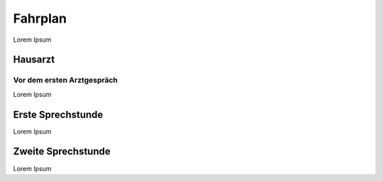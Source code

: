 Fahrplan 
========

Lorem Ipsum

Hausarzt
********

Vor dem ersten Arztgespräch 
---------------------------

Lorem Ipsum 

Erste Sprechstunde 
******************

Lorem Ipsum 


Zweite Sprechstunde 
*******************

Lorem Ipsum 